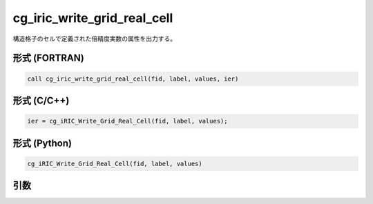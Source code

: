 cg_iric_write_grid_real_cell
==============================

構造格子のセルで定義された倍精度実数の属性を出力する。

形式 (FORTRAN)
---------------
.. code-block:: fortran

   call cg_iric_write_grid_real_cell(fid, label, values, ier)

形式 (C/C++)
---------------
.. code-block:: c

   ier = cg_iRIC_Write_Grid_Real_Cell(fid, label, values);

形式 (Python)
---------------
.. code-block:: python

   cg_iRIC_Write_Grid_Real_Cell(fid, label, values)

引数
----

.. csv-table:: cg_iric_write_grid_real_cell の引数
   :file: cg_iric_write_grid_real_cell_args.csv
   :header-rows: 1


